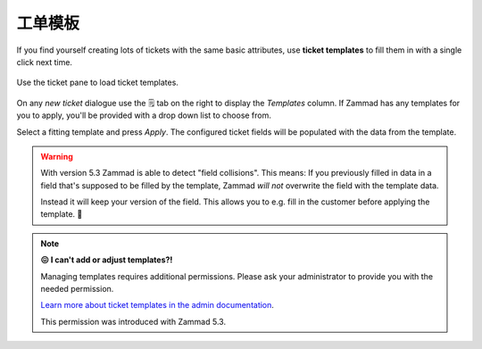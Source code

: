 .. _ticket_templates:

工单模板
========

If you find yourself creating lots of tickets with the same basic attributes,
use **ticket templates** to fill them in with a single click next time.

.. figure:: /images/advanced/ticket-templates.png
   :alt: Ticket template selection in new ticket dialog
   :align: center

   Use the ticket pane to load ticket templates.

On any *new ticket* dialogue use the 🗒️ tab on the right to display the
*Templates* column. If Zammad has any templates for you to apply, you'll
be provided with a drop down list to choose from.

Select a fitting template and press *Apply*.
The configured ticket fields will be populated with the data from the template.

.. warning::

   With version 5.3 Zammad is able to detect "field collisions".
   This means: If you previously filled in data in a field that's supposed to be
   filled by the template, Zammad *will not* overwrite the field with the
   template data.

   Instead it will keep your version of the field.
   This allows you to e.g. fill in the customer before applying the template. 🎉

.. note:: **😖 I can't add or adjust templates?!**

   Managing templates requires additional permissions.
   Please ask your administrator to provide you with the needed permission.

   `Learn more about ticket templates in the admin documentation`_.

   This permission was introduced with Zammad 5.3.

   .. These version notes will be removed on later documentation versions.

.. _Learn more about ticket templates in the admin documentation:
   https://admin-docs.zammad.org/en/latest/manage/templates.html
